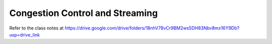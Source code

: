 Congestion Control and Streaming
================================

Refer to the class notes at https://drive.google.com/drive/folders/18nhV78vCr9BM2ws5DH83Nbv8mx16Y9Db?usp=drive_link

